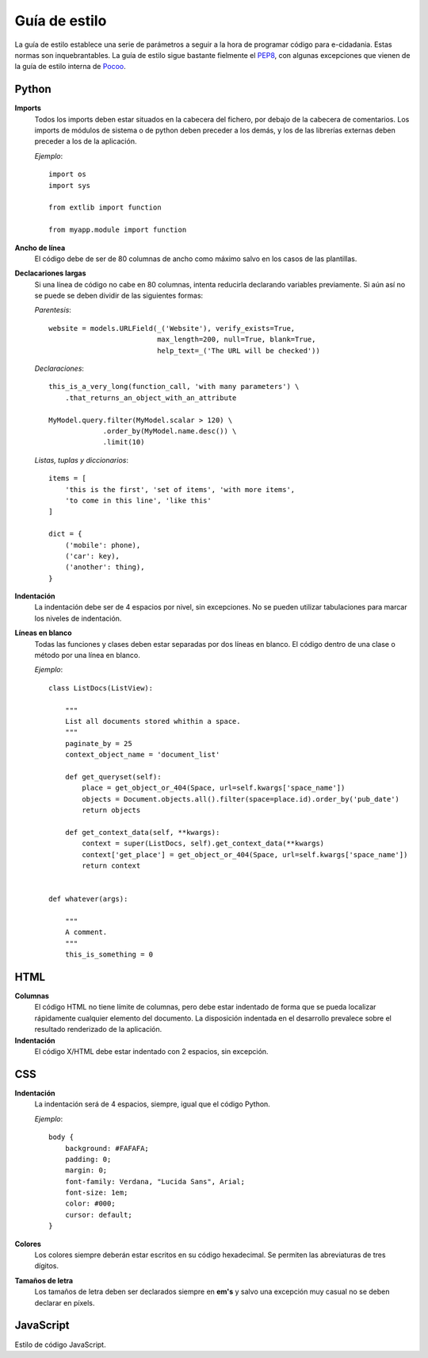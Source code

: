 Guía de estilo
==============

La guía de estilo establece una serie de parámetros a seguir a la hora de programar código para e-cidadania. Estas normas son inquebrantables. La guía de estilo sigue bastante fielmente el `PEP8`_, con algunas excepciones que vienen de la guía de estilo interna de `Pocoo`_.

.. _PEP8: http://www.python.org/dev/peps/pep-0008
.. _Pocoo: http://www.pocoo.org//internal/styleguide/

Python
------

**Imports**
    Todos los imports deben estar situados en la cabecera del fichero, por debajo de la cabecera de comentarios. Los imports de módulos de sistema o de python deben preceder a los demás, y los de las librerías externas deben preceder a los de la aplicación.

    *Ejemplo*::

        import os
        import sys

        from extlib import function

        from myapp.module import function

**Ancho de línea**
    El código debe de ser de 80 columnas de ancho como máximo salvo en los casos de las plantillas.

**Declacariones largas**
    Si una línea de código no cabe en 80 columnas, intenta reducirla declarando variables previamente. Si aún así no se puede se deben dividir de las siguientes formas:

    *Parentesis*::

        website = models.URLField(_('Website'), verify_exists=True,
                                  max_length=200, null=True, blank=True,
                                  help_text=_('The URL will be checked'))

    *Declaraciones*::

        this_is_a_very_long(function_call, 'with many parameters') \
            .that_returns_an_object_with_an_attribute

        MyModel.query.filter(MyModel.scalar > 120) \
                     .order_by(MyModel.name.desc()) \
                     .limit(10)

    *Listas, tuplas y diccionarios*::

        items = [
            'this is the first', 'set of items', 'with more items',
            'to come in this line', 'like this'
        ]

        dict = {
            ('mobile': phone),
            ('car': key),
            ('another': thing),
        }

**Indentación**
    La indentación debe ser de 4 espacios por nivel, sin excepciones. No se pueden utilizar tabulaciones para marcar los niveles de indentación.

**Líneas en blanco**
    Todas las funciones y clases deben estar separadas por dos líneas en blanco. El código dentro de una clase o método por una línea en blanco.

    *Ejemplo*::

        class ListDocs(ListView):

            """
            List all documents stored whithin a space.
            """
            paginate_by = 25
            context_object_name = 'document_list'

            def get_queryset(self):
                place = get_object_or_404(Space, url=self.kwargs['space_name'])
                objects = Document.objects.all().filter(space=place.id).order_by('pub_date')
                return objects

            def get_context_data(self, **kwargs):
                context = super(ListDocs, self).get_context_data(**kwargs)
                context['get_place'] = get_object_or_404(Space, url=self.kwargs['space_name'])
                return context


        def whatever(args):

            """
            A comment.
            """
            this_is_something = 0


HTML
----

**Columnas**
    El código HTML no tiene límite de columnas, pero debe estar indentado de forma que se pueda localizar rápidamente cualquier elemento del documento. La disposición indentada en el desarrollo prevalece sobre el resultado renderizado de la aplicación.

**Indentación**
    El código X/HTML debe estar indentado con 2 espacios, sin excepción.

CSS
---

**Indentación**
    La indentación será de 4 espacios, siempre, igual que el código Python.

    *Ejemplo*::

        body {
            background: #FAFAFA;
	    padding: 0;
	    margin: 0;
	    font-family: Verdana, "Lucida Sans", Arial;
	    font-size: 1em;
	    color: #000;
	    cursor: default;
        }

**Colores**
    Los colores siempre deberán estar escritos en su código hexadecimal. Se permiten las abreviaturas de tres dígitos.

**Tamaños de letra**
    Los tamaños de letra deben ser declarados siempre en **em's** y salvo una excepción muy casual no se deben declarar en píxels.


JavaScript
----------

Estilo de código JavaScript.
